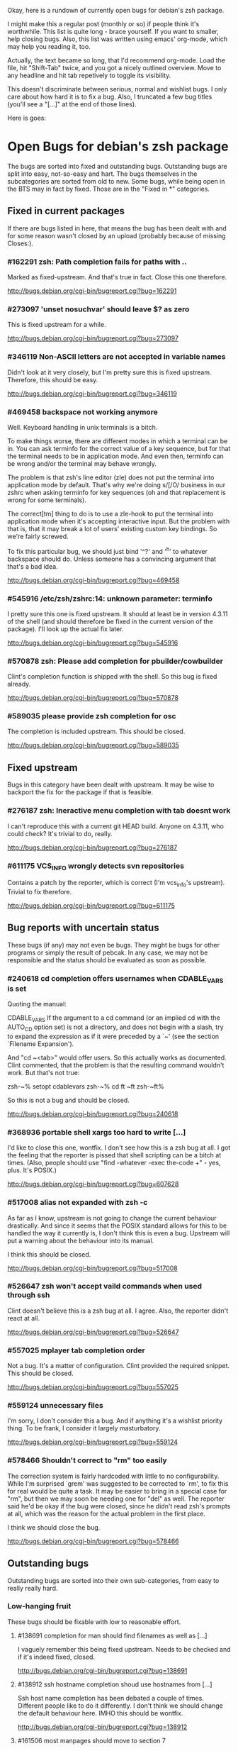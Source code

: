 Okay, here is a rundown of currently open bugs for debian's zsh package.

I might make this a regular post (monthly or so) if people think it's
worthwhile. This list is quite long - brace yourself. If you want to
smaller, help closing bugs. Also, this list was written using emacs'
org-mode, which may help you reading it, too.

Actually, the text became so long, that I'd recommend org-mode. Load
the file, hit "Shift-Tab" twice, and you got a nicely outlined
overview. Move to any headline and hit tab repetively to toggle its
visibility.

This doesn't discriminate between serious, normal and wishlist bugs. I
only care about how hard it is to fix a bug.  Also, I truncated a few
bug titles (you'll see a "[...]" at the end of those lines).

Here is goes:


* Open Bugs for debian's zsh package

The bugs are sorted into fixed and outstanding bugs. Outstanding bugs
are split into easy, not-so-easy and hart. The bugs themselves in the
subcategories are sorted from old to new. Some bugs, while being open
in the BTS may in fact by fixed. Those are in the "Fixed in *"
categories.


** Fixed in current packages

If there are bugs listed in here, that means the bug has been dealt with
and for some reason wasn't closed by an upload (probably because of
missing Closes:).

*** #162291 zsh: Path completion fails for paths with ..

    Marked as fixed-upstream. And that's true in fact. Close this one
    therefore.

    http://bugs.debian.org/cgi-bin/bugreport.cgi?bug=162291

*** #273097 'unset nosuchvar' should leave $? as zero

    This is fixed upstream for a while.

    http://bugs.debian.org/cgi-bin/bugreport.cgi?bug=273097

*** #346119 Non-ASCII letters are not accepted in variable names

    Didn't look at it very closely, but I'm pretty sure this is fixed
    upstream. Therefore, this should be easy.

    http://bugs.debian.org/cgi-bin/bugreport.cgi?bug=346119

*** #469458 backspace not working anymore

    Well. Keyboard handling in unix terminals is a bitch.

    To make things worse, there are different modes in which a terminal
    can be in. You can ask terminfo for the correct value of a key
    sequence, but for that the terminal needs to be in application
    mode. And even then, terminfo can be wrong and/or the terminal
    may behave wrongly.

    The problem is that zsh's line editor (zle) does not put the
    terminal into application mode by default. That's why we're
    doing s/[/O/ business in our zshrc when asking terminfo for
    key sequences (oh and that replacement is wrong for some
    terminals).

    The correct[tm] thing to do is to use a zle-hook to put the terminal
    into application mode when it's accepting interactive input. But
    the problem with that is, that it may break a lot of users' existing
    custom key bindings. So we're fairly screwed.

    To fix this particular bug, we should just bind '^?' and '^h' to
    whatever backspace should do. Unless someone has a convincing argument
    that that's a bad idea.

    http://bugs.debian.org/cgi-bin/bugreport.cgi?bug=469458

*** #545916 /etc/zsh/zshrc:14: unknown parameter: terminfo

    I pretty sure this one is fixed upstream. It should at least be in
    version 4.3.11 of the shell (and should therefore be fixed in the
    current version of the package). I'll look up the actual fix later.

    http://bugs.debian.org/cgi-bin/bugreport.cgi?bug=545916

*** #570878 zsh: Please add completion for pbuilder/cowbuilder

    Clint's completion function is shipped with the shell. So this bug
    is fixed already.

    http://bugs.debian.org/cgi-bin/bugreport.cgi?bug=570878

*** #589035 please provide zsh completion for osc

    The completion is included upstream. This should be closed.

    http://bugs.debian.org/cgi-bin/bugreport.cgi?bug=589035


** Fixed upstream

Bugs in this category have been dealt with upstream. It may be wise to
backport the fix for the package if that is feasible.

*** #276187 zsh: Ineractive menu completion with tab doesnt work

    I can't reproduce this with a current git HEAD build. Anyone on
    4.3.11, who could check? It's trivial to do, really.

    http://bugs.debian.org/cgi-bin/bugreport.cgi?bug=276187

*** #611175 VCS_INFO wrongly detects svn repositories

    Contains a patch by the reporter, which is correct (I'm vcs_info's
    upstream). Trivial to fix therefore.

    http://bugs.debian.org/cgi-bin/bugreport.cgi?bug=611175


** Bug reports with uncertain status

These bugs (if any) may not even be bugs. They might be bugs for other
programs or simply the result of pebcak. In any case, we may not be
responsible and the status should be evaluated as soon as possible.

*** #240618 cd completion offers usernames when CDABLE_VARS is set

    Quoting the manual:

    CDABLE_VARS
      If the argument to a cd command (or an implied cd with the
      AUTO_CD option set) is not a directory, and does not begin with
      a slash, try to expand the expression as if it were preceded by
      a `~' (see the section `Filename Expansion').

    And "cd ~<tab>" would offer users. So this actually works as
    documented. Clint commented, that the problem is that the resulting
    command wouldn't work. But that's not true:

      zsh-~% setopt cdablevars
      zsh-~% cd ft
      ~ft
      zsh-~ft%

    So this is not a bug and should be closed.

    http://bugs.debian.org/cgi-bin/bugreport.cgi?bug=240618

*** #368936 portable shell xargs too hard to write [...]

    I'd like to close this one, wontfix. I don't see how this is a zsh
    bug at all. I got the feeling that the reporter is pissed that
    shell scripting can be a bitch at times. (Also, people should use
    "find -whatever -exec the-code +" - yes, plus. It's POSIX.)

    http://bugs.debian.org/cgi-bin/bugreport.cgi?bug=607628

*** #517008 alias not expanded with zsh -c

    As far as I know, upstream is not going to change the current behaviour
    drastically. And since it seems that the POSIX standard allows for
    this to be handled the way it currently is, I don't think this is
    even a bug. Upstream will put a warning about the behaviour into
    its manual.

    I think this should be closed.

    http://bugs.debian.org/cgi-bin/bugreport.cgi?bug=517008

*** #526647 zsh won't accept vaild commands when used through ssh

    Clint doesn't believe this is a zsh bug at all. I agree.
    Also, the reporter didn't react at all.

    http://bugs.debian.org/cgi-bin/bugreport.cgi?bug=526647

*** #557025 mplayer tab completion order

    Not a bug. It's a matter of configuration. Clint provided the
    required snippet. This should be closed.

    http://bugs.debian.org/cgi-bin/bugreport.cgi?bug=557025

*** #559124 unnecessary files

    I'm sorry, I don't consider this a bug. And if anything it's a wishlist
    priority thing. To be frank, I consider it largely masturbatory.

    http://bugs.debian.org/cgi-bin/bugreport.cgi?bug=559124

*** #578466 Shouldn't correct to "rm" too easily

    The correction system is fairly hardcoded with little to no
    configurability. While I'm surprised `grem' was suggested to be
    corrected to `rm', to fix this for real would be quite a task.
    It may be easier to bring in a special case for "rm", but then
    we may soon be needing one for "del" as well. The reporter
    said he'd be okay if the bug were closed, since he didn't read
    zsh's prompts at all, which was the reason for the actual problem
    in the first place.

    I think we should close the bug.

    http://bugs.debian.org/cgi-bin/bugreport.cgi?bug=578466


** Outstanding bugs

Outstanding bugs are sorted into their own sub-categories, from easy
to really really hard.


*** Low-hanging fruit

These bugs should be fixable with low to reasonable effort.


**** #138691 completion for man should find filenames as well as [...]

     I vaguely remember this being fixed upstream. Needs to be checked
     and if it's indeed fixed, closed.

     http://bugs.debian.org/cgi-bin/bugreport.cgi?bug=138691

**** #138912 ssh hostname completion shoud use hostnames from [...]

     Ssh host name completion has been debated a couple of
     times. Different people like to do it differently. I don't think
     we should change the default behaviour here. IMHO this should be
     wontfix.

     http://bugs.debian.org/cgi-bin/bugreport.cgi?bug=138912

**** #161506 most manpages should move to section 7

     Personally, I don't think it should. The manpages are really done
     big manual split into many. If it were one fat zsh(1), nobody
     would complain. I think this is wontfix, too.

     http://bugs.debian.org/cgi-bin/bugreport.cgi?bug=161506

**** #253794 Make <(..) work for shell scripts

     I can't reproduce this. Albeit, I'm not using `mailstat'. I made
     a trival script:

      #!/bin/sh
      head -n8 "$1"

     Now doing this: sh t.sh <( zcat some_file.txt.gz )
     ...works.

     I don't know. Maybe the Linux kernel's behaviour with respect to
     /proc/self/... changed. In any case, I think this should be closed
     either as can't-reproduce or as wontfix. Comments?

     http://bugs.debian.org/cgi-bin/bugreport.cgi?bug=253794

**** #257336 command correction should not suggest _ prefixed completion functions

     This was true and incredibly annoying. In recent versions this can
     be configured away:

     CORRECT_IGNORE='_*'

     We should suggest that to the user and close the bug.

     http://bugs.debian.org/cgi-bin/bugreport.cgi?bug=257336

**** #345427 zsh has a different default PATH from bash's

     Usually, I'd say "And how is that a zsh bug and not a bash
     bug?". But this is probably easy to fix if upstream could be
     persuaded. If there's no `PATH' variable, zsh uses a default of
     "/bin:/usr/bin:/usr/ucb:/usr/local/bin", which is less then ideal
     on a debian system. Even if upstream does not want to change, we
     could patch this up within the package. I suspect the needed
     change to be rather simple.

     http://bugs.debian.org/cgi-bin/bugreport.cgi?bug=345427

**** #349582 /etc/skel/.zshrc remains after upgrade

     Okay, some debian developer will have to comment here. I don't know.
     Purely a packaging issue.

     http://bugs.debian.org/cgi-bin/bugreport.cgi?bug=349582

**** #374906 Should take care of combining accents

     Err... Okay. I think zsh does handle combining accents in recent
     versions. And it seems the reporter concurs. Then they start talking
     about displaying the character. but if zsh correctly outputs the
     correct multibyte sequence, its job is really done and the terminal
     needs to do the right thing.

     I think this was a bug, but now is a terminal and/or font issue.

     http://bugs.debian.org/cgi-bin/bugreport.cgi?bug=374906

**** #418199 segfault with exceedingly long path

     This one has a fixed-upstream tag, due to a patch by pws. I
     vaguely remember this being committed upstream, too. Wouldn't
     hurt to retest, though.

     http://bugs.debian.org/cgi-bin/bugreport.cgi?bug=418199

**** #430146 please add .ssh/config Hosts to the hosts zstyle completion

     Clint gave a patch. The reporter didn't reply. .ssh/config is
     read by _ssh these days. Clint's patch is not applied upstream I
     think. We should poke the reporter.

     http://bugs.debian.org/cgi-bin/bugreport.cgi?bug=430146

**** #481168 debconf question to determine whether bindkey -v should [...]

     I think this should be closed wontfix. I know that some people
     get confused. But this is historical behaviour, that is well
     documented. Also, zsh doesn't do this alone. Ksh93 does the
     same. The underlying problem IMHO is, that people don't realise
     that the shell's line editor is quite powerful and that there is
     a vi-mode which could be automatically chosen if they use vi in
     the first place.

     http://bugs.debian.org/cgi-bin/bugreport.cgi?bug=481168

**** #489646 Wish for /etc/zsh/completion.d

     I agree with Clint, that people should submit completions
     upstream so everyone can benefit. That being said, it's trivial
     to add a directory to $fpath via the global zshenv.

     However, it's *NOT* going to be in /etc. That's just plain
     wrong. We've seen what that leads to with grml-etc-core in the
     grml project before. FWIW, I'd vote for
        /usr/share/zsh/Completion/Vendor/
     or something along that line.

     http://bugs.debian.org/cgi-bin/bugreport.cgi?bug=611175

**** #510358 please allow use as /bin/sh

     I'm against doing this. I wouldn't do this myself, and I'm a
     hardcore zsh-fan. We had this in grml for a while and it worked
     for a while until it didn't, because a package maintainer decided
     to call a function `repeat' and was unwilling to change for zsh
     (which was understandable, since it's a perfectly valid function
     name). In zsh it's also a reserved word. Recent versions have
     quite a number of issues like that fixed in sh-mode. But I'd
     still advise against it. Strongly. There are better shells to use
     as `/bin/sh'. Therefore, wontfix.

     http://bugs.debian.org/cgi-bin/bugreport.cgi?bug=510358

**** #525313 zsh: please add completion for latexmk

     Currently, latexmk uses the same completion as latex, etc. Namely
     _tex. I think that's enough to close this bug as being fixed.

     http://bugs.debian.org/cgi-bin/bugreport.cgi?bug=525313

**** #535851 completion does not work anymore with some [...]

     Apparently zstyle ':completion:*' file-sort access causes a problem
     for a user. The bug contains a patch by Clint. I can't tell if the
     user tested it or not. No reply, yet.

     If Clint's patch fixes the issue, this is trivial to fix. If not,
     it may become hairier.

     http://bugs.debian.org/cgi-bin/bugreport.cgi?bug=535851

**** #536459 Ctrl-ARROW gives ';5A' escape sequence instead of moving [...]

     Another key binding issue. Ctrl-Arrow may not even work on a lot of
     terminals. IMHO people expect a little much from a basic default
     setup.

     For details, why keys and unix terminals are a pain, see the comment
     for #469458.

     I'm mildly leaning towards marking this one wont-fix.

     http://bugs.debian.org/cgi-bin/bugreport.cgi?bug=536459

**** #538069 Completions for paq8l, par2, sipp

     The reporter sent in three new completions. Clint asked a
     question. The guy didn't respond. I didn't check if the
     completions are included upstream by now or not. If not, we need
     to contact the guy and see whether he feels like answering
     Clint's question.

     http://bugs.debian.org/cgi-bin/bugreport.cgi?bug=538069

**** #554880 global zshrc should source /etc/zsh_command_not_found if [...]

     I wholeheartedly agree with Clint here. This should absolutely
     stay in the control of the individual user. It's trivial to add
     and potentially tedious to get rid of again. Wontfix. Really.

     http://bugs.debian.org/cgi-bin/bugreport.cgi?bug=554880

**** #568333 bad %? value for prompt expansion

     The reporter says this didn't apply to zsh-beta back then. I
     suppose it's probably not in 4.3.11 anymore then. Didn't try
     yet. But this is easy to verify and close (unless the bug
     reappeared).

     http://bugs.debian.org/cgi-bin/bugreport.cgi?bug=611175

**** #579209 insert-last-word problem after completion

     Contains a patch by pws. Don't remember if it's applied upstream.
     If it is, it's in the 4.3.11 release and this bug belongs in the
     "Fixed in current packages" category. Otherwise it's trivial to
     fix, since the fix is already there.

     http://bugs.debian.org/cgi-bin/bugreport.cgi?bug=611175

**** #582258 zsh-mime-setup disables usual completions

     Contains a workaround by Clint and a more elaborate by pws. I need to
     check if this was committed upstream. If it was this is done. If not
     it may be trivial to fix if pws's patch does the trick.

     http://bugs.debian.org/cgi-bin/bugreport.cgi?bug=582258

**** #600151 zsh terminal-type completion doesn't look in [...]

     This sounds easy, by a first assessment.

     http://bugs.debian.org/cgi-bin/bugreport.cgi?bug=600151

**** #605849 A backgrounded pipeline should return a status of zero

     Sounded hard when I first read it. The reporter says that zsh-beta
     is fine, which may mean that the fix is in 4.3.11. Need to check
     if that's true. If so, this is trivial.

     http://bugs.debian.org/cgi-bin/bugreport.cgi?bug=605849


*** Thouger nuts

Bugs in this category are probably a bit harder to handle or they may
require a conciderable amount of work/testing to be resolved.

**** #51640 [difficult] zsh: Position of the cursor to fix errors

     The oldest one there is. :)

     I actually like the idea quite a bit. And it shouldn't be
     impossible, albeit not easy. I may take a stab at that when I'm
     vacationing next month...

     http://bugs.debian.org/cgi-bin/bugreport.cgi?bug=51640

**** #175467 zsh -n wrongly executes math expressions

     This still seems to be around. I don't think we can go forward
     without involving upstream.

     http://bugs.debian.org/cgi-bin/bugreport.cgi?bug=175467

**** #247556 zsh build gets stuck running tests

     I don't have that environment available to check. If it's still
     there, it's probably hard to fix.

     http://bugs.debian.org/cgi-bin/bugreport.cgi?bug=247556

**** #269769 sabcmd completion doesn't work

     Didn't check yet. But probably not easy. Otherwise the people
     involved would have figured it out by now.

     http://bugs.debian.org/cgi-bin/bugreport.cgi?bug=269769

**** #284191 would like autocompletion for autogen.sh [...]

     Clint said something along the lines of parsing autogen.sh and
     then disect a configure --help call from that.

     I don't think that'll work well. The autogen.sh scripts I've seen
     are the ones that actually generate configure so we can't call it
     yet. I admit, it's annoying that some of them call configure with
     default options, but that not really zsh's problem.

     If someone wants to take a try, go ahead.

     http://bugs.debian.org/cgi-bin/bugreport.cgi?bug=284191

**** #285266 zsh: ecasound completion doesn't complete file names

     Didn't look at it at length. But reporters that don't react are
     the best.

     http://bugs.debian.org/cgi-bin/bugreport.cgi?bug=285266

**** #315255 cvs commit completion breaks on spaces

     Need to test this one... If it's still there, it'll be hard.

     http://bugs.debian.org/cgi-bin/bugreport.cgi?bug=315255

**** #321494 [zsh/stat] problems with large files

     Didn't test this, yet.

     http://bugs.debian.org/cgi-bin/bugreport.cgi?bug=321494

**** #330883 For svn revert, _subversion completes deleted files incorrectly

     This spans over two years. No final judgement was made. If this is
     still a bug, it will require some work.

     http://bugs.debian.org/cgi-bin/bugreport.cgi?bug=330883

**** #342347 zsh: _cache_svn_status makes subversion completion fail [...]

     Another one that needs to be tested.

     http://bugs.debian.org/cgi-bin/bugreport.cgi?bug=#342347

**** #346162 zsh: jobs -p is not POSIX-compliant

     I think this should be a case for a fixed up jobs in sh-mode. In
     zsh-mode this will never be changed. The zsh behaviour predates
     the spec.

     http://bugs.debian.org/cgi-bin/bugreport.cgi?bug=346162

**** #351663 change to /etc/zsh/zlogin

     This blocks #344030. It's requested to include some code in the
     global `zlogin' file. The code is this:

    # This fixes the desktop-profiles corner-case where a graphical client is
    # started through an ssh -X session (in which the Xsession.d scripts aren't
    # run, so we need to make sure the profiles are activated according to the
    # specified settings at login).
    #
    DESKTOP_PROFILES_SCRIPT="/etc/X11/Xsession.d/20desktop-profiles_activateDesktopProfiles"
    if (test -f $DESKTOP_PROFILES_SCRIPT); then
      # testing SSH_CLIENT as the woody ssh doesn't set SSH_CONNECTION
      # also testing SSH_CONNECTION as the current ssh manpage no longer mentions
      # SSH_CLIENT, so it appears that variable is being phased out.
      if ( (test -n "${SSH_CLIENT}") || (test -n "${SSH_CONNECTION}") ) && \
         (test -n "${DISPLAY}"); then
        # zsh needs the shwordsplit option set otherwise activateDesktopProfiles
        # script wil error out
        if (setopt | grep shwordsplit); then
          source $DESKTOP_PROFILES_SCRIPT;
        else
          setopt shwordsplit;
          source $DESKTOP_PROFILES_SCRIPT;
          unsetopt shwordsplit;
        fi;
      fi;
    fi;

     Does anybody know what that's about? I don't even know what
     `desktop-files' is.

     http://bugs.debian.org/cgi-bin/bugreport.cgi?bug=351663

**** #374913 zsh: Completion should handle combining accents equivalents

     Probably very hard. Could be in "Nightmare", too.

     http://bugs.debian.org/cgi-bin/bugreport.cgi?bug=374913

**** #375959 zsh: env completion is broken

     I didn't check if Clint's patch from the discussion was applied or
     not. We should check if this still applies to current versions.

     http://bugs.debian.org/cgi-bin/bugreport.cgi?bug=375959

**** #381842 completion of "dpkg -s" no longer works after a Ctrl-C

     This has to do with caching completion results. Need to check if
     this is still an active bug. Clint's patches in the report didn't
     seem to work for the reporter.

     http://bugs.debian.org/cgi-bin/bugreport.cgi?bug=513511

**** #389111 autocompletion fails on non-printable characters in [...]

     Clint mentions where the bug is hidden most likely. Probably very
     hard to fix. The bug is still in my current git build.

     http://bugs.debian.org/cgi-bin/bugreport.cgi?bug=389111

**** #397334 zsh fails to figure out the current directory on bind mounts

     Fairly old; Seems to be still active. Not necessarily easy to fix.

     http://bugs.debian.org/cgi-bin/bugreport.cgi?bug=397334

**** #419233 error messages start with lowercase letters

     This one is still present. Quite cosmetic. We should ask upstream
     if they care. (I'll admit, it looks ugly when the error are in
     german).

     http://bugs.debian.org/cgi-bin/bugreport.cgi?bug=419233

**** #438666 zsh/stat and symlinks: reverse the effect of the -L option

     We should ask upstream. There's a patch included, so this might
     be easier than it sounds.

     http://bugs.debian.org/cgi-bin/bugreport.cgi?bug=438666

**** #463507 Completion fails with: "_main_complete:161: [...]

     This seems to have morphed from one bug into another. The original bug
     was caused by a bug in the newuser module, which should be fixed. The
     new one apparently is still on.

     http://bugs.debian.org/cgi-bin/bugreport.cgi?bug=463507

**** #486283 Use description of modules from zshmodules

     I think the underlying idea makes sense. I also think Clint is
     right to want to solve this at build time. It may take some work
     to get working flawlessly.

     http://bugs.debian.org/cgi-bin/bugreport.cgi?bug=486283

**** #490099 zsh: autocompletion enforces order, apt-get remove [...]

     This one is still a bug in recent versions. Someone with
     reasonable compsys insight should be able to deal with it. Please
     don't look at me right now. :)

     http://bugs.debian.org/cgi-bin/bugreport.cgi?bug=490099

**** #505301 Please add completion for TopGit using its shell [...]

     Most work for this bug needs to be done by topgit's upstream. I'm
     not putting this in "Low-hanging..." because it involves compsys
     and most people are afraid of it.

     http://bugs.debian.org/cgi-bin/bugreport.cgi?bug=505301

**** #510038 glob qualifer - doesn't work correctly on dangling symlinks

     We need to check if this one is still a bug in recent versions.

     Also, there's a double close mentioned, which we could report
     upstream.

     http://bugs.debian.org/cgi-bin/bugreport.cgi?bug=510038

**** #512045 "select" gives incomplete list

     No reply yet.

     http://bugs.debian.org/cgi-bin/bugreport.cgi?bug=512045

**** #513491 %a support in printf builtin

     This is still a bug in latest versions. Don't know how hard it
     would be to fix. I'd imagine the effort would be reasonable.

     http://bugs.debian.org/cgi-bin/bugreport.cgi?bug=513491

**** #513511 zargs: cannot fit single argument within size limit

     I've seen this myself from time to time, but I don't know how to
     trigger it reliably, yet. If someone catches it, a shell trace
     might be useful.

     This is marked as "important". I don't know why that was done.

     http://bugs.debian.org/cgi-bin/bugreport.cgi?bug=513511

**** #527171 segfaults on long environment variables

     This may be a problem with the host's `setenv()' call. We should
     take a look at this. If it's a zsh bug it may be reasonably easy
     to fix (pws looked at the involved code and suspected that setenv()
     is not signaling an error when it couldn't fit a value into the
     environment - so I suspect it may not be a zsh bug).

     http://bugs.debian.org/cgi-bin/bugreport.cgi?bug=527171

**** #533527 Provided scripts fail when cshjunkiequotes is enabled

     I remember this one. The _vim case should be handled, IIRC. The others
     should probably be fixed too. The problem is that with this option set,
     zsh can't deal with quoted strings that span over a newline (no, I do
     not know why anybody would ever want to set cshjunkiequotes at all,
     but I guess that ship has sailed).

     I should dig up the conversation on upstream's mailing lists.

     http://bugs.debian.org/cgi-bin/bugreport.cgi?bug=533527

**** #537678 after putting a job in background, line edition does not work

     This one could be tough. Axel asked for moreinfo, so let's see what
     that leads us to. If the reporter doesn't react and we can't reproduce
     it, then this should be closed.

     http://bugs.debian.org/cgi-bin/bugreport.cgi?bug=537678

**** #570951 ssh completes to non-resolvable hostname from [...]

     If we were to fix this one as suggested, it would be quite a bit of
     work. The ssh completion is already a little bug-ridden, if you
     ask me. So this may not be trivial.

     http://bugs.debian.org/cgi-bin/bugreport.cgi?bug=570951

**** #590454 Completion doesn't work on symlink to . with ignore-[...]

     No reply yet. Doesn't sound impossible to fix.

     http://bugs.debian.org/cgi-bin/bugreport.cgi?bug=590454

**** #593426 Status of background jobs not updated

     From what I gather from the conversation, this sounds hard to get
     right. There's a patch from pws, which Bart Schaefer wasn't quite
     sure about. So... this one needs work.

     http://bugs.debian.org/cgi-bin/bugreport.cgi?bug=593426

**** #597062 supply host completion for sshfs

     _sshfs uses _user_at_host, AFAICS from a quick look. Rsync uses
     its own function for that. Don't know what's the best route to go
     here.

     http://bugs.debian.org/cgi-bin/bugreport.cgi?bug=597062

**** #603503 numerous infelicities in git completion

     Ah, the _git completion. Source fear, awe, shock and horror.

     There is a major update available, which should fix all the issues
     mentioned in this bug, AFAIK. The update is not committed upstream
     yet, because sf.net's CVS is still down.

     The update should be tested and checked for these issues. Which is
     why I'm sticking it into the "Tougher..." category. If you'd like
     to fix all problems (especially the performance related ones, that
     task could easily go into "Nightmare").

     http://bugs.debian.org/cgi-bin/bugreport.cgi?bug=603503

**** #607615 Behavior of ":A" and ":a" isn't clear and seems wrong

     Didn't read the report entirely yet. Those are recent features and
     the author is on IRC frequently. We should see if this is actually
     a problem and if so, ask upstream for assistance. Probably not too
     hard.

     http://bugs.debian.org/cgi-bin/bugreport.cgi?bug=607615

**** #607628 prompt not immediately updated after window resize [...]

     This one sounds incredibly annoying to hunt. Depending on what
     sort of bug is behind this, it could be rather hard to get to. I
     had hoped this was another SIGWINCH bug (which was fixed), but
     when I looked at the submission date it became clear, that this
     is probably something else. Bummer.

     http://bugs.debian.org/cgi-bin/bugreport.cgi?bug=607628


*** Nightmare

If you don't know what nightmare means here, you never played Doom. Anyway,
the bugs in this category will probably take quite a bit of man power and
brains to handle. I doubt any of them can be resolved without involving
upstream.

**** #256895 [compctl] completion fails for programs with spaces [...]

     This is an upstream confirmed bug. I don't know if it still applies to
     newer versions of the shell. If it does, this is probably hard to fix.

     The workaround is to start using compsys already.

     http://bugs.debian.org/cgi-bin/bugreport.cgi?bug=256895

**** #288323 doesn't handle suspension of commands in conditional [...]

     If I'm reading Bart correctly, zsh does the most reasonable thing
     here. I didn't investigate any further. If we decide, this is a
     bug, it's probably incredibly hard to get right. I'd close it
     wontfix.

     http://bugs.debian.org/cgi-bin/bugreport.cgi?bug=607628

**** #289748 menu navigation is suboptimal

     It seems this can be worked around.

     Fixing is probably a little out of the question. You usually know
     if you should go after a problem or not be listening to pws's
     comments. And here he made a joke about a 900-line function that
     contains the heroic number of five comments. I won't touch that.

     http://bugs.debian.org/cgi-bin/bugreport.cgi?bug=289748

**** #300470 trap mechanism on command-line length limitation with [...]

     Bart is convinced this can be done in a preexec() hook. So that's
     probably true.

     Implementing the entire idea should be a shit-load of work.

     http://bugs.debian.org/cgi-bin/bugreport.cgi?bug=300470

**** #303623 CHECK_JOBS doesn't work when only one command was run since last Control-D

     This seems to have to do with terminals and timing. I'm not going
     near it. Braver people are welcome to try.

     http://bugs.debian.org/cgi-bin/bugreport.cgi?bug=303623

**** #353863 No response and huge CPU usage on some completion(s)

     Here's a rather old one from 2006. Compsys bugs usually suck to
     debug. I've seen zsh's completion hang occationally, too. But so
     far I've never been able to really but my finger on it.

     This report is there another time: #353870 with slightly more
     information from the reporter. This probably makes sense to
     forward upstream if we're able to reproduce.

     http://bugs.debian.org/cgi-bin/bugreport.cgi?bug=353863
     http://bugs.debian.org/cgi-bin/bugreport.cgi?bug=353870

**** #514857 zsh -c 'set -e; ! true; echo OK' fails

     pws says he's not touching this until the standard gets clarified. So,
     it's not clear whether this is indeed a bug or not. If it is, it's
     probably a bitch to fix.

     Is there a bug state that would be appropriate? Pending? *shrug*

     This one is merged with #519571 and #520101.

     http://bugs.debian.org/cgi-bin/bugreport.cgi?bug=514857
     http://bugs.debian.org/cgi-bin/bugreport.cgi?bug=519571
     http://bugs.debian.org/cgi-bin/bugreport.cgi?bug=520101

**** #527110 segfaults when term is one line tall while doing tab [...]

     I need to check if it's still reproducable. If so, it may be
     hard to fix.

     http://bugs.debian.org/cgi-bin/bugreport.cgi?bug=527110

**** #555957 failed to create hard link as lock file [...]

     This was forwarded already. I'm not sure if it still applies. If
     it does, this could be quite a lot of work.

     http://bugs.debian.org/cgi-bin/bugreport.cgi?bug=555957

**** #589300 multibyte character support broken again

     Damn, multibyte issues scare the crap out of me. We should forward
     this one if it's reproducable (which it probably is).

     http://bugs.debian.org/cgi-bin/bugreport.cgi?bug=589300

**** #589339 zsh frozen with zombie child

     I've got no idea how to handle this at all. We could try getting in
     touch with the reporter and see what his thougts are.

     http://bugs.debian.org/cgi-bin/bugreport.cgi?bug=589339

**** #603816 git checkout completion performance regression

     Just when I typed in the comment for #603503, I'm stumbling across
     this one. Like I said, the performance issues are a major issue,
     with _git in large repositories. The source of the issues is not
     so much of a mystery, but fixing them is a *major* pain in the ass
     that will take a *loooooooooong* long time.

     Oh, don't be fooled into using the bash completion with git, though.
     While that seems to be possible with recent versions of that code,
     the completion is BY FAR more simplistic than what zsh's _git has
     to offer. I have to use it from time at work, and trust me, you'll
     be catching yourself yelling "Why the f*ck aren't you completing
     that for me!?".

     Anyway. This is a bitch to fix.

     http://bugs.debian.org/cgi-bin/bugreport.cgi?bug=603816
